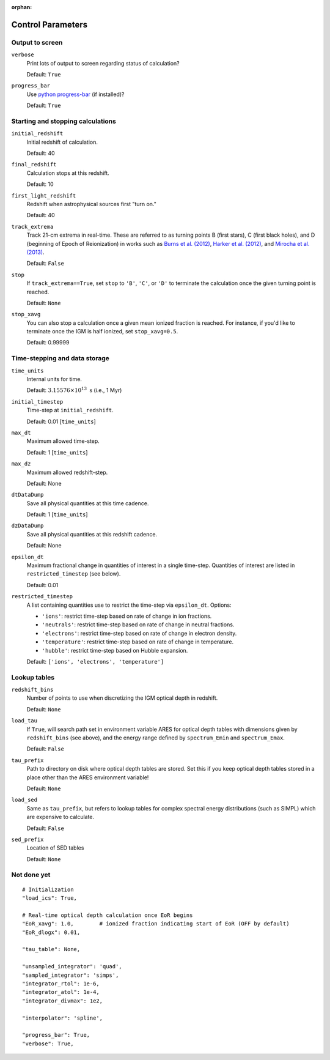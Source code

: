 :orphan:

Control Parameters
==================

Output to screen
----------------
``verbose``
    Print lots of output to screen regarding status of calculation?
    
    Default: ``True``
    
``progress_bar``
    Use `python progress-bar <https://code.google.com/p/python-progressbar/>`_ (if installed)?
    
    Default: ``True``

Starting and stopping calculations
----------------------------------
``initial_redshift``
    Initial redshift of calculation. 
    
    Default: 40
    
``final_redshift``
    Calculation stops at this redshift.

    Default: 10    
                                         
``first_light_redshift``
    Redshift when astrophysical sources first "turn on."

    Default: 40    
    
``track_extrema``   
    Track 21-cm extrema in real-time. These are referred to as turning points
    B (first stars), C (first black holes), and D (beginning of Epoch of Reionization) in works such as `Burns et al. (2012) <http://adsabs.harvard.edu/abs/2012AdSpR..49..433B>`_, `Harker et al. (2012) <http://adsabs.harvard.edu/abs/2012MNRAS.419.1070H>`_, and `Mirocha et al. (2013) <http://adsabs.harvard.edu/abs/2013ApJ...777..118M>`_.
    
    Default: ``False``
    
``stop``
    If ``track_extrema==True``, set ``stop`` to ``'B'``, ``'C'``, or ``'D'`` to terminate the calculation once the given turning point is reached.
    
    Default: ``None``

``stop_xavg``
    You can also stop a calculation once a given mean ionized fraction is reached. For instance, if you'd like to terminate once the IGM is half ionized, set ``stop_xavg=0.5``.
    
    Default: 0.99999
    
Time-stepping and data storage
------------------------------
``time_units``
    Internal units for time.
    
    Default: :math:`3.15576 \times 10^{13} \ \text{s}` (i.e., 1 Myr)

``initial_timestep`` 
    Time-step at ``initial_redshift``.
    
    Default: 0.01 [``time_units``]
    
``max_dt``
    Maximum allowed time-step.
    
    Default: 1 [``time_units``]
        
``max_dz``
    Maximum allowed redshift-step.
    
    Default: None
    
``dtDataDump``
    Save all physical quantities at this time cadence.
    
    Default: 1 [``time_units``]
    
``dzDataDump``
    Save all physical quantities at this redshift cadence.
    
    Default: None

``epsilon_dt``
    Maximum fractional change in quantities of interest in a single time-step.
    Quantities of interest are listed in ``restricted_timestep`` (see below).
    
    Default: 0.01

``restricted_timestep``    
    A list containing quantities use to restrict the time-step via ``epsilon_dt``. Options:
    
    + ``'ions'``: restrict time-step based on rate of change in ion fractions.
    + ``'neutrals'``: restrict time-step based on rate of change in neutral fractions.
    + ``'electrons'``: restrict time-step based on rate of change in electron density.
    + ``'temperature'``: restrict time-step based on rate of change in temperature.
    + ``'hubble'``: restrict time-step based on Hubble expansion.
    
    Default: ``['ions', 'electrons', 'temperature']``


Lookup tables
-------------
``redshift_bins``
    Number of points to use when discretizing the IGM optical depth in redshift.
    
    Default: ``None``
    
``load_tau``
    If ``True``, will search path set in environment variable ARES for optical depth tables with dimensions given by ``redshift_bins`` (see above), and the energy range defined by ``spectrum_Emin`` and ``spectrum_Emax``.
    
    Default: ``False``

``tau_prefix``
    Path to directory on disk where optical depth tables are stored. Set this if you keep optical depth tables stored in a place other than the ARES environment variable!
    
    Default: ``None``

``load_sed``
    Same as ``tau_prefix``, but refers to lookup tables for complex spectral energy distributions (such as SIMPL) which are expensive to calculate.
    
    Default: ``False``

``sed_prefix``
    Location of SED tables
    
    Default: ``None``

Not done yet
------------


::
     
    # Initialization
    "load_ics": True,
    
    # Real-time optical depth calculation once EoR begins
    "EoR_xavg": 1.0,        # ionized fraction indicating start of EoR (OFF by default)
    "EoR_dlogx": 0.01,    

    "tau_table": None,
            
    "unsampled_integrator": 'quad',
    "sampled_integrator": 'simps',
    "integrator_rtol": 1e-6,
    "integrator_atol": 1e-4,
    "integrator_divmax": 1e2,
    
    "interpolator": 'spline',
    
    "progress_bar": True,
    "verbose": True,
